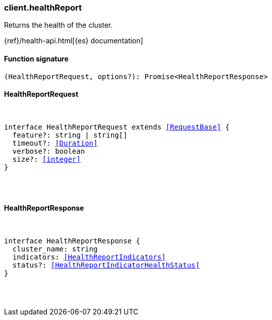 [[reference-health_report]]

////////
===========================================================================================================================
||                                                                                                                       ||
||                                                                                                                       ||
||                                                                                                                       ||
||        ██████╗ ███████╗ █████╗ ██████╗ ███╗   ███╗███████╗                                                            ||
||        ██╔══██╗██╔════╝██╔══██╗██╔══██╗████╗ ████║██╔════╝                                                            ||
||        ██████╔╝█████╗  ███████║██║  ██║██╔████╔██║█████╗                                                              ||
||        ██╔══██╗██╔══╝  ██╔══██║██║  ██║██║╚██╔╝██║██╔══╝                                                              ||
||        ██║  ██║███████╗██║  ██║██████╔╝██║ ╚═╝ ██║███████╗                                                            ||
||        ╚═╝  ╚═╝╚══════╝╚═╝  ╚═╝╚═════╝ ╚═╝     ╚═╝╚══════╝                                                            ||
||                                                                                                                       ||
||                                                                                                                       ||
||    This file is autogenerated, DO NOT send pull requests that changes this file directly.                             ||
||    You should update the script that does the generation, which can be found in:                                      ||
||    https://github.com/elastic/elastic-client-generator-js                                                             ||
||                                                                                                                       ||
||    You can run the script with the following command:                                                                 ||
||       npm run elasticsearch -- --version <version>                                                                    ||
||                                                                                                                       ||
||                                                                                                                       ||
||                                                                                                                       ||
===========================================================================================================================
////////

[discrete]
[[client.healthReport]]
=== client.healthReport

Returns the health of the cluster.

{ref}/health-api.html[{es} documentation]

[discrete]
==== Function signature

[source,ts]
----
(HealthReportRequest, options?): Promise<HealthReportResponse>
----

[discrete]
==== HealthReportRequest

[pass]
++++
<pre>
++++
interface HealthReportRequest extends <<RequestBase>> {
  feature?: string | string[]
  timeout?: <<Duration>>
  verbose?: boolean
  size?: <<integer>>
}

[pass]
++++
</pre>
++++
[discrete]
==== HealthReportResponse

[pass]
++++
<pre>
++++
interface HealthReportResponse {
  cluster_name: string
  indicators: <<HealthReportIndicators>>
  status?: <<HealthReportIndicatorHealthStatus>>
}

[pass]
++++
</pre>
++++
